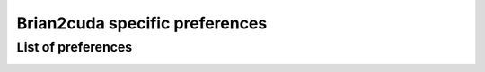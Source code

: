Brian2cuda specific preferences
===============================


List of preferences
-------------------

.. _prefs_cuda_standalone:
.. document_brian_prefs:: devices.cuda_standalone

.. _prefs_cuda_backend:
.. document_brian_prefs:: devices.cuda_standalone.cuda_backend

